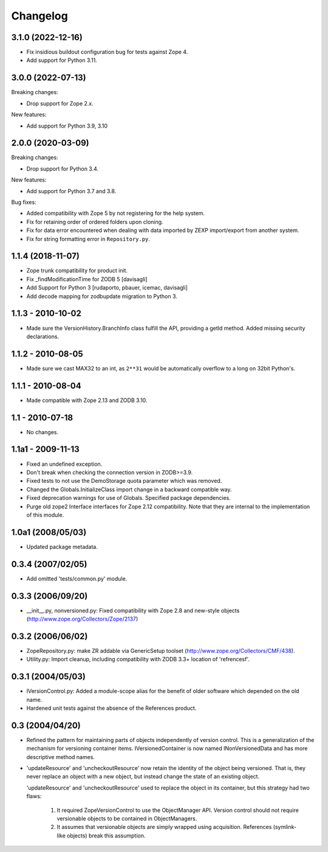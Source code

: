 Changelog
=========

3.1.0 (2022-12-16)
------------------

- Fix insidious buildout configuration bug for tests against Zope 4.

- Add support for Python 3.11.


3.0.0 (2022-07-13)
------------------

Breaking changes:

- Drop support for Zope 2.x.

New features:

- Add support for Python 3.9, 3.10

2.0.0 (2020-03-09)
------------------

Breaking changes:

- Drop support for Python 3.4.

New features:

- Add support for Python 3.7 and 3.8.

Bug fixes:

- Added compatibility with Zope 5 by not registering for the help system.

- Fix for retaining order of ordered folders upon cloning.

- Fix for data error encountered when dealing with data imported by ZEXP import/export from another system.

- Fix for string formatting error in ``Repository.py``.


1.1.4 (2018-11-07)
------------------

- Zope trunk compatibility for product init.

- Fix _findModificationTime for ZODB 5
  [davisagli]

- Add Support for Python 3
  [rudaporto, pbauer, icemac, davisagli]

- Add decode mapping for zodbupdate migration to Python 3.


1.1.3 - 2010-10-02
------------------

- Made sure the VersionHistory.BranchInfo class fulfill the API,
  providing a getId method. Added missing security declarations.

1.1.2 - 2010-08-05
------------------

- Made sure we cast MAX32 to an int, as ``2**31`` would be automatically
  overflow to a long on 32bit Python's.

1.1.1 - 2010-08-04
------------------

- Made compatible with Zope 2.13 and ZODB 3.10.

1.1 - 2010-07-18
----------------

- No changes.

1.1a1 - 2009-11-13
------------------

- Fixed an undefined exception.

- Don't break when checking the connection version in ZODB>=3.9.

- Fixed tests to not use the DemoStorage quota parameter which was removed.

- Changed the Globals.InitializeClass import change in a backward compatible
  way.

- Fixed deprecation warnings for use of Globals. Specified package
  dependencies.

- Purge old zope2 Interface interfaces for Zope 2.12 compatibility. Note that
  they are internal to the implementation of this module.

1.0a1 (2008/05/03)
------------------

- Updated package metadata.

0.3.4 (2007/02/05)
------------------

- Add omitted 'tests/common.py' module.

0.3.3 (2006/09/20)
------------------

- __init__.py, nonversioned.py:  Fixed compatibility with Zope 2.8
  and new-style objects (http://www.zope.org/Collectors/Zope/2137)


0.3.2 (2006/06/02)
------------------

- ZopeRepository.py:  make ZR addable via GenericSetup toolset
  (http://www.zope.org/Collectors/CMF/438).

- Utility.py:  Import cleanup, including compatibility with ZODB 3.3+
  location of 'refrencesf'.


0.3.1 (2004/05/03)
------------------

- IVersionControl.py:  Added a module-scope alias for the benefit
  of older software which depended on the old name.

- Hardened unit tests against the absence of the References product.


0.3 (2004/04/20)
----------------

- Refined the pattern for maintaining parts of objects independently
  of version control.  This is a generalization of the mechanism for
  versioning container items.  IVersionedContainer is now named
  INonVersionedData and has more descriptive method names.

- 'updateResource' and 'uncheckoutResource' now retain the identity
  of the object being versioned.  That is, they never replace an
  object with a new object, but instead change the state of an
  existing object.

  'updateResource' and 'uncheckoutResource' used to replace the
  object in its container, but this strategy had two flaws:

    1. It required ZopeVersionControl to use the ObjectManager API.
       Version control should not require versionable objects to be
       contained in ObjectManagers.

    2. It assumes that versionable objects are simply wrapped using
       acquisition.  References (symlink-like objects) break this
       assumption.
